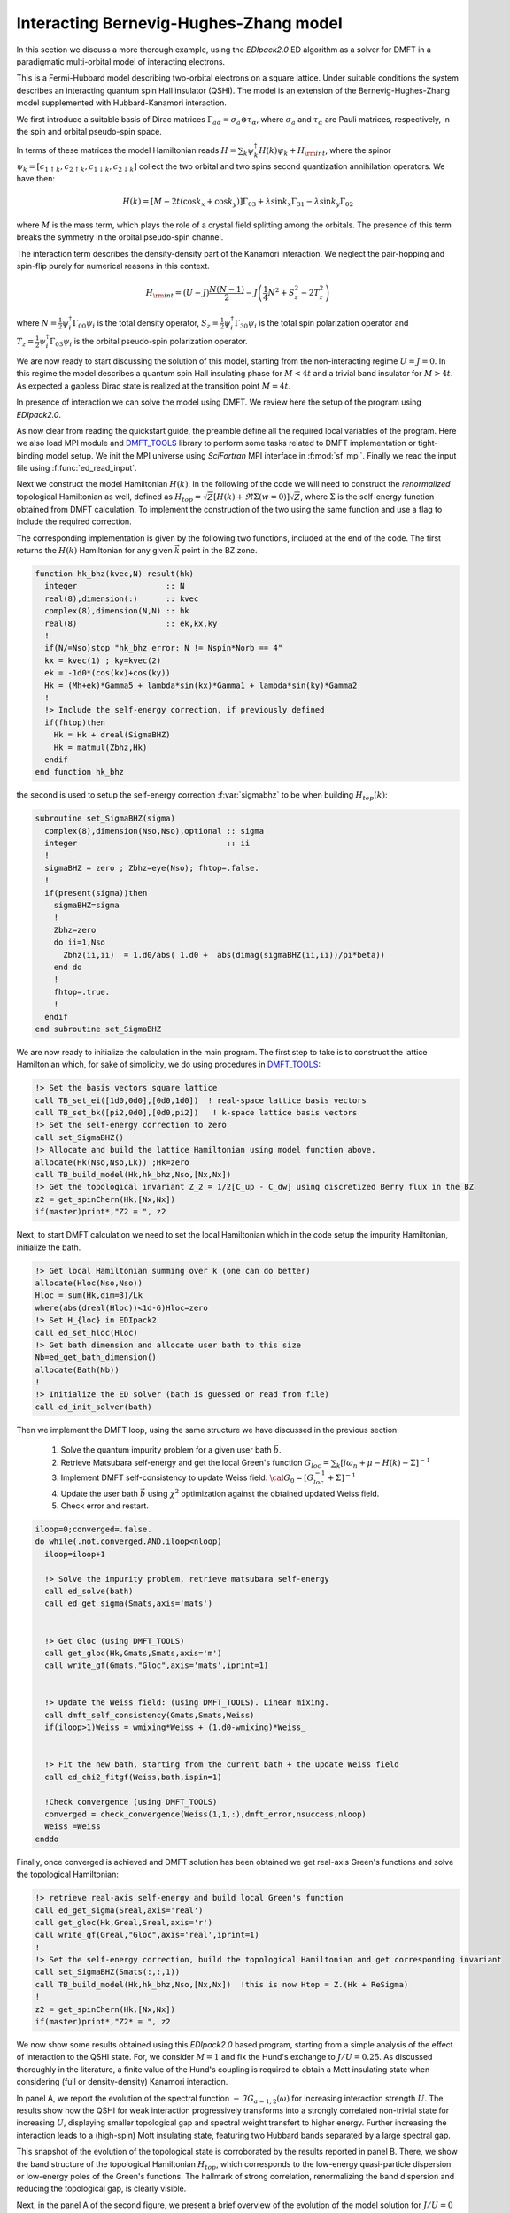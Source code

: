 Interacting Bernevig-Hughes-Zhang model	
###################################################################

In this section we discuss a more thorough example, using the
`EDIpack2.0` ED algorithm as a solver for DMFT in a paradigmatic
multi-orbital model of interacting electrons.

This is a Fermi-Hubbard model describing two-orbital electrons on a
square lattice. Under suitable conditions the system describes an
interacting quantum spin Hall insulator (QSHI). The model is an extension of
the Bernevig-Hughes-Zhang model supplemented with Hubbard-Kanamori
interaction.

We first introduce a suitable basis of Dirac matrices
:math:`\Gamma_{a\alpha}=\sigma_a\otimes \tau_\alpha`, where :math:`\sigma_a` and
:math:`\tau_\alpha` are Pauli matrices, respectively, in the spin and
orbital pseudo-spin space.

In terms of these matrices the model Hamiltonian reads
:math:`H=\sum_{k}\psi_{k}^\dagger H(k)\psi_{k} + H_{\rm int}`, where the
spinor :math:`\psi_{k}=[c_{1\uparrow k}, c_{2\uparrow k},
c_{1\downarrow k}, c_{2\downarrow k} ]` collect the two orbital and
two spins second quantization annihilation operators. We have then:

.. math::

   H(k) = \left[M-2t(\cos{k_x}+\cos{k_y}) \right]\Gamma_{03} +
   \lambda\sin{k_x}\Gamma_{31} -   \lambda\sin{k_y}\Gamma_{02}

where :math:`M` is the mass term, which plays the role of a crystal
field splitting among the orbitals. The presence of this term breaks
the symmetry in the orbital pseudo-spin channel.

The  interaction term describes the density-density part of the
Kanamori interaction. We neglect the pair-hopping and spin-flip purely
for numerical reasons in this context.

.. math::

   H_{\rm int} = (U-J)\frac{N(N-1)}{2} - J\left( \frac{1}{4}N^2 +
   S_z^2 - 2 T_z^2\right)
   
where :math:`N=\tfrac{1}{2}\psi_i^\dagger \Gamma_{00}\psi_i` is the
total density operator,
:math:`S_z=\tfrac{1}{2}\psi_i^\dagger \Gamma_{30}\psi_i` is the total
spin polarization operator and :math:`T_z=\tfrac{1}{2}\psi_i^\dagger
\Gamma_{03}\psi_i` is the orbital pseudo-spin polarization operator.


We are now ready to start discussing the solution of this model,
starting from the non-interacting regime :math:`U=J=0`.
In this regime the model describes a quantum spin Hall insulating
phase for :math:`M<4t` and a trivial band insulator for
:math:`M>4t`. As expected a gapless Dirac state is realized at the
transition point :math:`M=4t`. 

In presence of interaction we can solve the model using DMFT. We
review here the setup of the program using `EDIpack2.0`. 


.. code-block::
   :linenos:
   
   program ed_bhz
      USE EDIPACK2
      USE SCIFOR
      USE DMFT_TOOLS
      USE MPI
      implicit none

      ...
      
      call init_MPI()
      comm = MPI_COMM_WORLD
      call StartMsg_MPI(comm)
      rank = get_Rank_MPI(comm)
      master = get_Master_MPI(comm)
      
      
      !Parse additional variables && read Input && read H(k)^4x4
      call parse_cmd_variable(finput,"FINPUT",default='inputED_BHZ.in')  
      call parse_input_variable(Nx,"NX",finput,default=100)
      call parse_input_variable(nkpath,"NKPATH",finput,default=500)
      call parse_input_variable(mh,"MH",finput,default=0.d0)
      call parse_input_variable(lambda,"LAMBDA",finput,default=0.d0)
      call parse_input_variable(wmixing,"WMIXING",finput,default=0.75d0)
      !
      call ed_read_input(trim(finput))
            

As now clear from reading the quickstart guide, the preamble define
all the required local variables of the program. Here we
also load MPI module and `DMFT_TOOLS`_ library to perform some tasks
related to DMFT implementation or tight-binding model setup.
We init the MPI universe using `SciFortran` MPI interface in
:f:mod:`sf_mpi`. Finally we read the input file using :f:func:`ed_read_input`.

Next we construct the model Hamiltonian :math:`H(k)`. In the following of the
code we will need to construct the *renormalized* topological Hamiltonian as well,
defined as :math:`H_{top} = \sqrt{Z}[H(k) + \Re\Sigma(w=0)]\sqrt{Z}`,
where :math:`\Sigma` is the self-energy function obtained from DMFT
calculation. To implement the construction of the two using the same
function and use a flag to include the required correction.

The corresponding implementation is given by the following two
functions, included at the end of the code.
The first  returns the :math:`H(k)` Hamiltonian for any given
:math:`\vec{k}` point in the BZ zone.

.. code-block:: fortran

   function hk_bhz(kvec,N) result(hk)     
     integer                   :: N
     real(8),dimension(:)      :: kvec
     complex(8),dimension(N,N) :: hk
     real(8)                   :: ek,kx,ky
     !
     if(N/=Nso)stop "hk_bhz error: N != Nspin*Norb == 4"
     kx = kvec(1) ; ky=kvec(2)
     ek = -1d0*(cos(kx)+cos(ky))
     Hk = (Mh+ek)*Gamma5 + lambda*sin(kx)*Gamma1 + lambda*sin(ky)*Gamma2
     !
     !> Include the self-energy correction, if previously defined
     if(fhtop)then
       Hk = Hk + dreal(SigmaBHZ)
       Hk = matmul(Zbhz,Hk)
     endif
   end function hk_bhz

the second is used to setup the self-energy correction
:f:var:`sigmabhz` to be when building :math:`H_{top}(k)`:
   
.. code-block:: fortran
		
   subroutine set_SigmaBHZ(sigma)    
     complex(8),dimension(Nso,Nso),optional :: sigma
     integer                                :: ii
     !
     sigmaBHZ = zero ; Zbhz=eye(Nso); fhtop=.false.
     !
     if(present(sigma))then
       sigmaBHZ=sigma
       !
       Zbhz=zero
       do ii=1,Nso
         Zbhz(ii,ii)  = 1.d0/abs( 1.d0 +  abs(dimag(sigmaBHZ(ii,ii))/pi*beta)) 
       end do
       !
       fhtop=.true.
       !
     endif
   end subroutine set_SigmaBHZ
     
	
We are now ready to initialize the calculation in the main
program. The first step to take is to construct the lattice
Hamiltonian which, for sake of simplicity, we do using procedures in
`DMFT_TOOLS`_: 

.. code-block:: fortran

   !> Set the basis vectors square lattice
   call TB_set_ei([1d0,0d0],[0d0,1d0])  ! real-space lattice basis vectors
   call TB_set_bk([pi2,0d0],[0d0,pi2])   ! k-space lattice basis vectors
   !> Set the self-energy correction to zero
   call set_SigmaBHZ()
   !> Allocate and build the lattice Hamiltonian using model function above.
   allocate(Hk(Nso,Nso,Lk)) ;Hk=zero
   call TB_build_model(Hk,hk_bhz,Nso,[Nx,Nx])
   !> Get the topological invariant Z_2 = 1/2[C_up - C_dw] using discretized Berry flux in the BZ
   z2 = get_spinChern(Hk,[Nx,Nx])
   if(master)print*,"Z2 = ", z2


Next, to start DMFT calculation we need to set the local Hamiltonian
which in the code setup the impurity Hamiltonian, initialize the bath.

.. code-block:: fortran

   !> Get local Hamiltonian summing over k (one can do better)
   allocate(Hloc(Nso,Nso))
   Hloc = sum(Hk,dim=3)/Lk
   where(abs(dreal(Hloc))<1d-6)Hloc=zero
   !> Set H_{loc} in EDIpack2
   call ed_set_hloc(Hloc)
   !> Get bath dimension and allocate user bath to this size
   Nb=ed_get_bath_dimension()
   allocate(Bath(Nb))
   !
   !> Initialize the ED solver (bath is guessed or read from file) 
   call ed_init_solver(bath)


Then we implement the DMFT loop, using the same structure we have
discussed in the previous section:

  #. Solve the quantum impurity problem for a given user bath :math:`\vec{b}`.
  #. Retrieve Matsubara self-energy and get the local Green's function
     :math:`G_{loc}=\sum_k [i\omega_n + \mu - H(k) - \Sigma]^{-1}`
  #. Implement DMFT self-consistency to update Weiss field:
     :math:`{\cal G}_0 = [G^{-1}_{loc} + \Sigma]^{-1}`
  #. Update the user bath :math:`\vec{b}` using :math:`\chi^2`
     optimization against the obtained updated Weiss field.
  #. Check error and restart.

.. code-block:: fortran

   iloop=0;converged=.false.
   do while(.not.converged.AND.iloop<nloop)
     iloop=iloop+1

     !> Solve the impurity problem, retrieve matsubara self-energy 
     call ed_solve(bath)
     call ed_get_sigma(Smats,axis='mats')


     !> Get Gloc (using DMFT_TOOLS)
     call get_gloc(Hk,Gmats,Smats,axis='m')
     call write_gf(Gmats,"Gloc",axis='mats',iprint=1)


     !> Update the Weiss field: (using DMFT_TOOLS). Linear mixing.
     call dmft_self_consistency(Gmats,Smats,Weiss)
     if(iloop>1)Weiss = wmixing*Weiss + (1.d0-wmixing)*Weiss_


     !> Fit the new bath, starting from the current bath + the update Weiss field
     call ed_chi2_fitgf(Weiss,bath,ispin=1)

     !Check convergence (using DMFT_TOOLS)
     converged = check_convergence(Weiss(1,1,:),dmft_error,nsuccess,nloop)
     Weiss_=Weiss
   enddo




Finally, once converged is achieved and DMFT solution has been
obtained we get real-axis Green's functions and solve the topological
Hamiltonian:


.. code-block:: fortran

   !> retrieve real-axis self-energy and build local Green's function
   call ed_get_sigma(Sreal,axis='real')
   call get_gloc(Hk,Greal,Sreal,axis='r')
   call write_gf(Greal,"Gloc",axis='real',iprint=1)
   !
   !> Set the self-energy correction, build the topological Hamiltonian and get corresponding invariant
   call set_SigmaBHZ(Smats(:,:,1))
   call TB_build_model(Hk,hk_bhz,Nso,[Nx,Nx])  !this is now Htop = Z.(Hk + ReSigma)
   !
   z2 = get_spinChern(Hk,[Nx,Nx])
   if(master)print*,"Z2* = ", z2



.. raw:: html

   <hr>


We now show some results obtained using this `EDIpack2.0` based
program, starting from a simple analysis of the effect of interaction
to the QSHI state. For, we consider
:math:`M=1` and fix the Hund's exchange to :math:`J/U=0.25`. As
discussed thoroughly in the literature, a finite value of the Hund's
coupling is required to obtain a Mott insulating state when
considering (full or density-density) Kanamori interaction.

In panel A, we report the evolution of the spectral function
:math:`-\Im G_{a=1,2}(\omega)` for increasing interaction strength
:math:`U`.  The results show how the  QSHI for weak
interaction progressively transforms into a strongly correlated
non-trivial state for increasing :math:`U`, displaying smaller topological gap and spectral
weight transfert to higher energy. Further increasing the interaction
leads to a (high-spin) Mott
insulating state, featuring two Hubbard bands separated by a large
spectral gap.   

This snapshot of the evolution of the topological state is
corroborated by the results reported in panel B. There, we show the
band structure of the topological Hamiltonian :math:`H_{top}`, which
corresponds to the low-energy quasi-particle dispersion or low-energy
poles of the Green's functions. The hallmark of strong correlation,
renormalizing the band dispersion  and reducing the topological gap,
is clearly visible. 




.. image:: 01_bhz_fig1.svg
   :class: with-border
   :width: 800px




Next, in the panel A of the second figure, we present a brief overview
of the evolution of the model solution for :math:`J/U=0`
and :math:`J/U=0.25`. The plot shows the behavior of the orbital
polarization value
:math:`\langle T_z\rangle = \langle \psi_i^\dagger \Gamma_{03} \psi_i \rangle  = \sum_\sigma \langle n_{i2\sigma}\rangle  - \langle n_{i1\sigma} \rangle`
in the two cases for a large range of interactions.
In both cases we consider a starting regime in the QSHI
state. Respectively, we choose :math:`M=0.5` for :math:`J=0` and
:math:`M=2.7` for :math:`J>0`. 

In absence of Hund's coupling the interaction favors states with
larger orbital polarization, i.e. trivial band insulator. This state
showing a saturated value of :math:`\langle T_z\rangle\simeq 2` 
is reached through a first-order transition at  a critical value of
the interaction.
On the contrary, a finite value of :math:`J` tend to favour state with
maximal spin project and smaller orbital polarization. As effect the
value of  :math:`\langle T_z\rangle` is slowly reduced to zero, across
two consecutive first-order transitions. The first between the trivial
insulator and the QSHI, the second entering the high-spin Mott state.


A reasonable question is then whether these strongly correlated states
are stable against long-range ordering. To find possible 
answer this question we analyze the evolution of a excitonic
in-plance triplet impurity susceptibility :math:`\chi^{xy}`.
The results reported in panel B shows a clear signature of the
softening of this type of excitonic susceptibility which,  
although different from the correct local susceptibility, gives an
indication of the possible instability of the system towards
in-plane triplet excitonic ordering. 

We will analyze in a successive section the onset of this kind of ordering. 

.. image:: 01_bhz_fig2.svg
   :class: with-border
   :width: 800px




.. raw:: html

   <hr>


The program to solve the main model is available here: :download:`BHZ Code <01_bhz.f90>`

Here is a list of bath files corresponding the solutions in figure 1:

  * Bath :math:`M=1`, :math:`J/U=0.25` and :math:`U=2`  :download:`hamiltonian.restart <M1_U2_J0.25_hamiltonian.restart>`
  * Bath :math:`M=1`, :math:`J/U=0.25` and :math:`U=4`  :download:`hamiltonian.restart <M1_U4_J0.25_hamiltonian.restart>`
  * Bath :math:`M=1`, :math:`J/U=0.25` and :math:`U=8`  :download:`hamiltonian.restart <M1_U8_J0.25_hamiltonian.restart>`

Here is an example of input file used in the calculations above:  :download:`InputFile <inputED_BHZ.conf>`




.. _DMFT_TOOLS: https://github.com/aamaricci/DMFTtools
